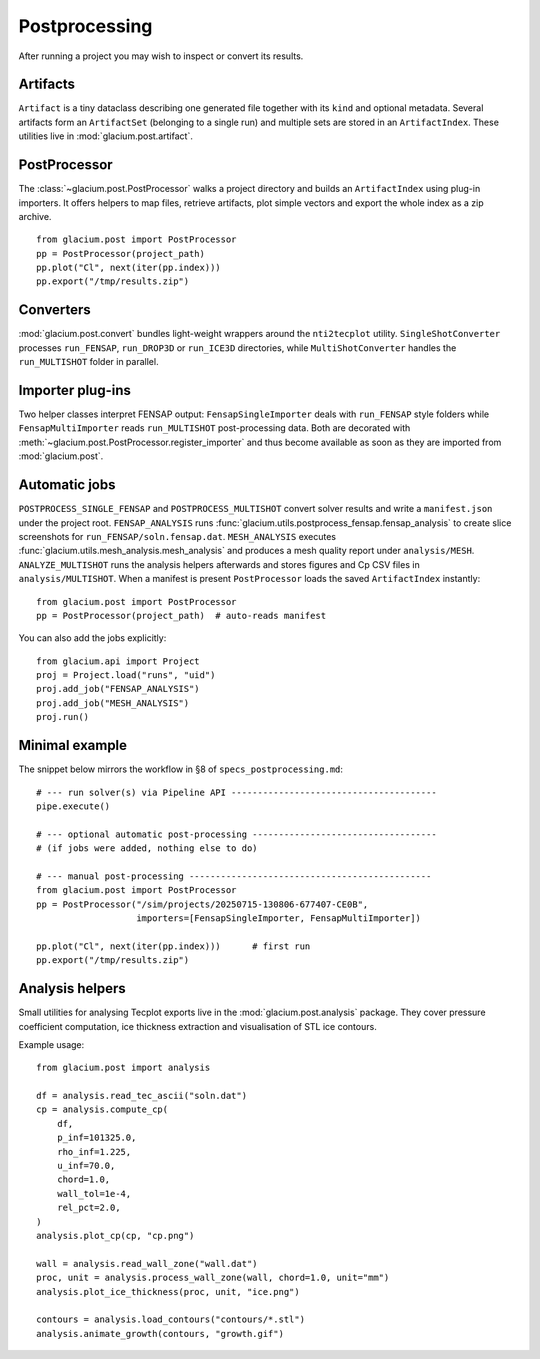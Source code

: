 Postprocessing
==============

After running a project you may wish to inspect or convert its results.

Artifacts
---------

``Artifact`` is a tiny dataclass describing one generated file together with its
``kind`` and optional metadata.  Several artifacts form an ``ArtifactSet``
(belonging to a single run) and multiple sets are stored in an ``ArtifactIndex``.
These utilities live in :mod:`glacium.post.artifact`.

PostProcessor
-------------

The :class:`~glacium.post.PostProcessor` walks a project directory and builds an
``ArtifactIndex`` using plug-in importers.  It offers helpers to map files,
retrieve artifacts, plot simple vectors and export the whole index as a zip
archive.

::

   from glacium.post import PostProcessor
   pp = PostProcessor(project_path)
   pp.plot("Cl", next(iter(pp.index)))
   pp.export("/tmp/results.zip")

Converters
----------

:mod:`glacium.post.convert` bundles light-weight wrappers around the
``nti2tecplot`` utility.  ``SingleShotConverter`` processes ``run_FENSAP``,
``run_DROP3D`` or ``run_ICE3D`` directories, while ``MultiShotConverter`` handles
the ``run_MULTISHOT`` folder in parallel.

Importer plug-ins
-----------------

Two helper classes interpret FENSAP output:
``FensapSingleImporter`` deals with ``run_FENSAP`` style folders while
``FensapMultiImporter`` reads ``run_MULTISHOT`` post-processing data.
Both are decorated with :meth:`~glacium.post.PostProcessor.register_importer`
and thus become available as soon as they are imported from
:mod:`glacium.post`.

Automatic jobs
--------------

``POSTPROCESS_SINGLE_FENSAP`` and ``POSTPROCESS_MULTISHOT`` convert solver
results and write a ``manifest.json`` under the project root.
``FENSAP_ANALYSIS`` runs :func:`glacium.utils.postprocess_fensap.fensap_analysis`
to create slice screenshots for ``run_FENSAP/soln.fensap.dat``.
``MESH_ANALYSIS`` executes :func:`glacium.utils.mesh_analysis.mesh_analysis`
and produces a mesh quality report under ``analysis/MESH``.
``ANALYZE_MULTISHOT`` runs the analysis helpers afterwards and stores figures
and Cp CSV files in ``analysis/MULTISHOT``.
When a manifest is present ``PostProcessor`` loads the saved ``ArtifactIndex`` instantly::

   from glacium.post import PostProcessor
   pp = PostProcessor(project_path)  # auto-reads manifest

You can also add the jobs explicitly::

   from glacium.api import Project
   proj = Project.load("runs", "uid")
   proj.add_job("FENSAP_ANALYSIS")
   proj.add_job("MESH_ANALYSIS")
   proj.run()

Minimal example
---------------

The snippet below mirrors the workflow in §8 of ``specs_postprocessing.md``::

   # --- run solver(s) via Pipeline API ---------------------------------------
   pipe.execute()

   # --- optional automatic post-processing -----------------------------------
   # (if jobs were added, nothing else to do)

   # --- manual post-processing ----------------------------------------------
   from glacium.post import PostProcessor
   pp = PostProcessor("/sim/projects/20250715-130806-677407-CE0B",
                      importers=[FensapSingleImporter, FensapMultiImporter])

   pp.plot("Cl", next(iter(pp.index)))      # first run
   pp.export("/tmp/results.zip")

Analysis helpers
----------------

Small utilities for analysing Tecplot exports live in the
:mod:`glacium.post.analysis` package.  They cover pressure coefficient
computation, ice thickness extraction and visualisation of STL ice
contours.

Example usage::

   from glacium.post import analysis

   df = analysis.read_tec_ascii("soln.dat")
   cp = analysis.compute_cp(
       df,
       p_inf=101325.0,
       rho_inf=1.225,
       u_inf=70.0,
       chord=1.0,
       wall_tol=1e-4,
       rel_pct=2.0,
   )
   analysis.plot_cp(cp, "cp.png")

   wall = analysis.read_wall_zone("wall.dat")
   proc, unit = analysis.process_wall_zone(wall, chord=1.0, unit="mm")
   analysis.plot_ice_thickness(proc, unit, "ice.png")

   contours = analysis.load_contours("contours/*.stl")
   analysis.animate_growth(contours, "growth.gif")


